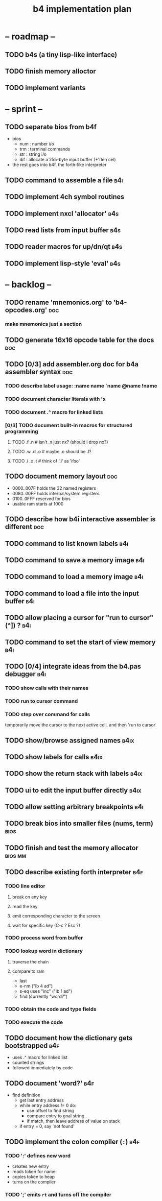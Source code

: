 #+title: b4 implementation plan

* -- roadmap --
** TODO b4s (a tiny lisp-like interface)
** TODO finish memory alloctor
** TODO implement variants

* -- sprint --
** TODO separate bios from b4f
- bios
  - num : number i/o
  - trm : terminal commands
  - str : string i/o
  - ibf : allocate a 255-byte input buffer (+1 len cel)
- the rest goes into b4f, the forth-like interpreter

** TODO command to assemble a file                              :b4i:
** TODO implement 4ch symbol routines
** TODO implement nxcl 'allocator'                             :b4s:
** TODO read lists from input buffer                           :b4s:
** TODO reader macros for up/dn/qt                             :b4s:
** TODO implement lisp-style 'eval'                            :b4s:

* -- backlog --
** TODO rename 'mnemonics.org' to 'b4-opcodes.org'              :doc:
*** make mnemonics just a section
** TODO generate 16x16 opcode table for the docs                :doc:
** TODO [0/3] add assembler.org doc for b4a assembler syntax    :doc:
*** TODO describe label usage: :name name `name @name !name
*** TODO document character literals with 'x
*** TODO document .^ macro for linked lists
*** [0/3] TODO document built-in macros for structured programming
**** TODO .f .n       # isn't .n just nx? (should i drop nx?)
**** TODO .w .d .o    # maybe .o should be .l?
**** TODO .i .e .t    # think of '.i' as 'ifso'
** TODO document memory layout                                  :doc:
- 0000..007F holds the 32 named registers
- 0080..00FF holds internal/system registers
- 0100..0FFF reserved for bios
- usable ram starts at 1000

** TODO describe how b4i interactive assembler is different     :doc:
** TODO command to list known labels                            :b4i:
** TODO command to save a memory image                          :b4i:
** TODO command to load a memory image                          :b4i:
** TODO command to load a file into the input buffer            :b4i:
** TODO allow placing a cursor for "run to cursor" (^]) ?       :b4i:
** TODO command to set the start of view memory                 :b4i:
** TODO [0/4] integrate ideas from the b4.pas debugger          :b4i:
*** TODO show calls with their names
*** TODO run to cursor command
*** TODO step over command for calls
temporarily move the cursor to the next active cell,
and then 'run to cursor'
** TODO show/browse assigned names                              :b4ix:
** TODO show labels for calls                                   :b4ix:
** TODO show the return stack with labels                       :b4ix:

** TODO ui to edit the input buffer directly                    :b4ix:
** TODO allow setting arbitrary breakpoints                     :b4i:
** TODO break bios into smaller files (nums, term)              :bios:
** TODO finish and test the memory allocator                    :bios:mm:
** TODO describe existing forth interpreter                     :b4f:
*** TODO line editor
**** break on any key
**** read the key
**** emit corresponding character to the screen
**** wait for specific key (C-c ? Esc ?)

*** TODO process word from buffer
*** TODO lookup word in dictionary
**** traverse the chain
**** compare to ram
- last
- e-nm ("lb 4 ad")
- s-eq uses "inc" ("lb 1 ad")
- find (currently "word?")

*** TODO obtain the code and type fields
*** TODO execute the code

** TODO document how the dictionary gets bootstrapped           :b4f:
- uses .^ macro for linked list
- counted strings
- followed immediately by code
** TODO document 'word?'                                        :b4f:
- find definition
  - get last entry address
  - while entry address != 0 do:
    - use offset to find string
    - compare entry to goal string
    - if match, then leave address of value on stack
  - if entry = 0, say 'not found'
** TODO implement the colon compiler (=:=)                        :b4f:
*** TODO ':' defines new word
- creates new entry
- reads token for name
- copies token to heap
- turns on the compiler
*** TODO ';' emits =rt= and turns off the compiler
*** dictionary entry format
- prev: addr
- hash: (optional single cell with 32-bit hash/crc)
- word: str with len
- data: the data or value
*** create new entry:
  - last @ ,
  - here @ last !
  # - $goal hash ,
  - str,

*** 'str,' copies a string
  - args: start, length
  - duplicate and write the length
  - copy the string

*** copy tokens to token buffer
- read name
- write name

** TODO number/base                                             :b4f:
** TODO wait for input when input buffer exhausted              :b4f:
** TODO implement quote                                         :b4f:
* -- maybe later --
** TODO onboard line editor
** TODO "calculator mode" (send ascii chars)
- copy input bytes to buffer
- let enter trigger word

** TODO show b4f dictionary in the debugger
** TODO [4/9] implement io devices
*** DONE port 1 : keyboard
*** DONE port 2 : character generator
*** TODO extend character generator with ability to change bitmap font
*** DONE port 3 : force video update ( optional and not needed here )
*** TODO [10/10] port 4 : file i/o
**** DONE io op  1 | ...               -> 0      | save image
**** DONE io op  2 | filename          -> 0      | include a file
**** DONE io op -1 | filename, mode    -> handle | Open a file
**** DONE io op -2 | handle            -> flag   | Read a byte from a file
**** DONE io op -3 | character, handle -> flag   | Write a byte to a file
**** DONE io op -4 | handle            -> flag   | Close a file
**** DONE io op -5 | handle            -> offset | Return current location in file
**** DONE io op -6 | offset, handle    -> flag   | Seek a new location in file
**** DONE io op -7 | handle            -> size   | Return the size of a file
**** DONE io op -8 | filename          -> flag   | Delete a file.
*** TODO [0/1] port 5 : vm query
**** TODO query op 10 | implement environment variables
http://www.freepascal.org/docs-html/rtl/sysutils/getenvironmentvariable.html
*** TODO [0/8] port 6 : canvas
**** TODO [#A] figure out the basic sdl / aggpas / ptckvm pipeline.
- https://github.com/badsector/ptckvm
- http://www.freepascal-meets-sdl.net/

**** TODO canvas op  1 | n-    | set color for drawing operations
**** TODO canvas op  2 | xy-   | draw a pixel at coordinates x, y
**** TODO canvas op  3 | xyhw- | rectangle
**** TODO canvas op  4 | xyhw- | filled rect
**** TODO canvas op  5 | xyh-  | draw a vertical line of height (h) starting at x, y
**** TODO canvas op  6 | xyw-  | draw a horizontal line of width (w) starting at x, y
**** TODO canvas op  7 | xyw-  | draw a circle of width (w) starting at x, y
**** TODO canvas op  8 | xyw-  | draw a filled circle of width (w) starting at x, y
*** TODO [0/2] port 7 : mouse
**** TODO mouse op 1 | push mx, push my
**** TODO mouse op 2 | push mb ( button state : 1 bit per button )
*** DONE port 8 : enhanced text output

** TODO [0/12] exercise vm with more ngaro assembly programs
*** TODO hello  : show the word hello                         :demo:
*** TODO square : draw a square                               :demo:
*** TODO color  : draw the palette                            :demo:
*** TODO click  : click screen to change color                :demo:
*** TODO keys   : press any key to change color               :demo:term:
*** TODO caps   : letters on screen (uppercase)               :demo:
*** TODO shift  : captital letters / shift key                :demo:
*** TODO color  : colored text input                          :demo:term:
*** TODO read   : read a file from disk                       :demo:io:
*** TODO write  : write a file to disk                        :demo:io:
*** TODO implement mastermind game                            :demo:big:
*** TODO port mineswpr from retro                             :demo:big:
** WANT standalone org-babel-tangle (preferably native)        :tool:
** WANT relational database (b4 has tiny relational database)
*** [#C] [[http://en.wikipedia.org/wiki/B-tree][b-tree]] or [[http://en.wikipedia.org/wiki/B%2B_tree][b+-tree]] implementation                     :database:
*** [#A] codd's 8 relational operators                        :database:

There is psuedocode for all 8 here:

http://science.kennesaw.edu/~mguimara/3310/RA_SQL.htm

** WANT port of gestalt/gamesketchlib to b4

I made the java/processing game library at https://github.com/tangentstorm/gamesketchlib
and will try to follow the same design patterns as I work on this system.

godot 4 version: https://github.com/tangentstorm/fnarbmlyx

(there is a javsacript version of this as well but it's currently in a private repo)

** WANT midi/modfile player.

I would really really like a modfile player for retro sounds and music. (don't know what modfiles are? see http://modarchive.org/ )

#+begin_quote me

[13:04] <dom96> I always wanted to compete in Ludum Dare. Sadly, nowadays there isn't enough time.
[13:05] <tangentstorm> http://web.archive.org/web/20080704164939/http://turcanator.tangentcode.com/
[13:05] <tangentstorm> this is a midi sequencer i wrote in pygame... i would love it if someone took that and turned it into the music engine for this system.
[13:06] <tangentstorm> not the graphics part... but the time/synchronization code for the music events
[13:07] <tangentstorm> to make something like this: http://www.photonstorm.com/flod

#+end_quote

** IDEA ramdisk / image layout
*** things that need to be in ram somewhere early:
**** the first 256 cells are reserved for registers
**** they also leave room for 256 ngaro-style opcodes
***** (these may be device-specific opcodes, too)
**** first eight bytes should be magic # : utf-16 for the four corners
***** TODO lookup the code points
***** the bios needs to fit in the next 512 bytes
**** map disk pages to ram (probably 4k blocks)
***** maybe give blocks a negative number to indicate system/hardware?
***** this makes sense, as we may have multiple machines in one image
***** btree for where things are laid out in memory
**** maybe a version number / hash for the interpreter config?
**** primary console video ram
**** the basic 256-character font (codepoints + 16 bytes)
**** the registers / stack for each machine
*** paging system
**** ngaro wants ram to be laid out in a specific way
**** the paging system would emulate contiguous ram
**** basically just like the processor does

** IDEA module names (is this still useful?)
*** module io : high level input/output abstraction
**** module io_nw - network
**** module iokb - keyboard
**** module iohd - hard drive
**** module ioss - sound system
**** module iovm - interface to the vm itself
**** module ioip - interprocess communication
*** module vm : the virtual machine
*** module vt : virtual terminal
*** module ui : text widgets
*** module sg : scenegraph
** IDEA posix-friendly "block storage" files

Forth systems tend to use "blocks" instead of "files"
- simplifies editors (no scrolling, just edit screen)

I made a lil/decker tool to browse old block files.
- [ ] find the url?

Idea to make block format that's readable with modern tools:
- force 64-char lines with lf
- extra lf or ---- line every 64 lines
- loader would just ignore those lines
- saver would always add those lines
- use a blkfmt file to enforce/repair the format
